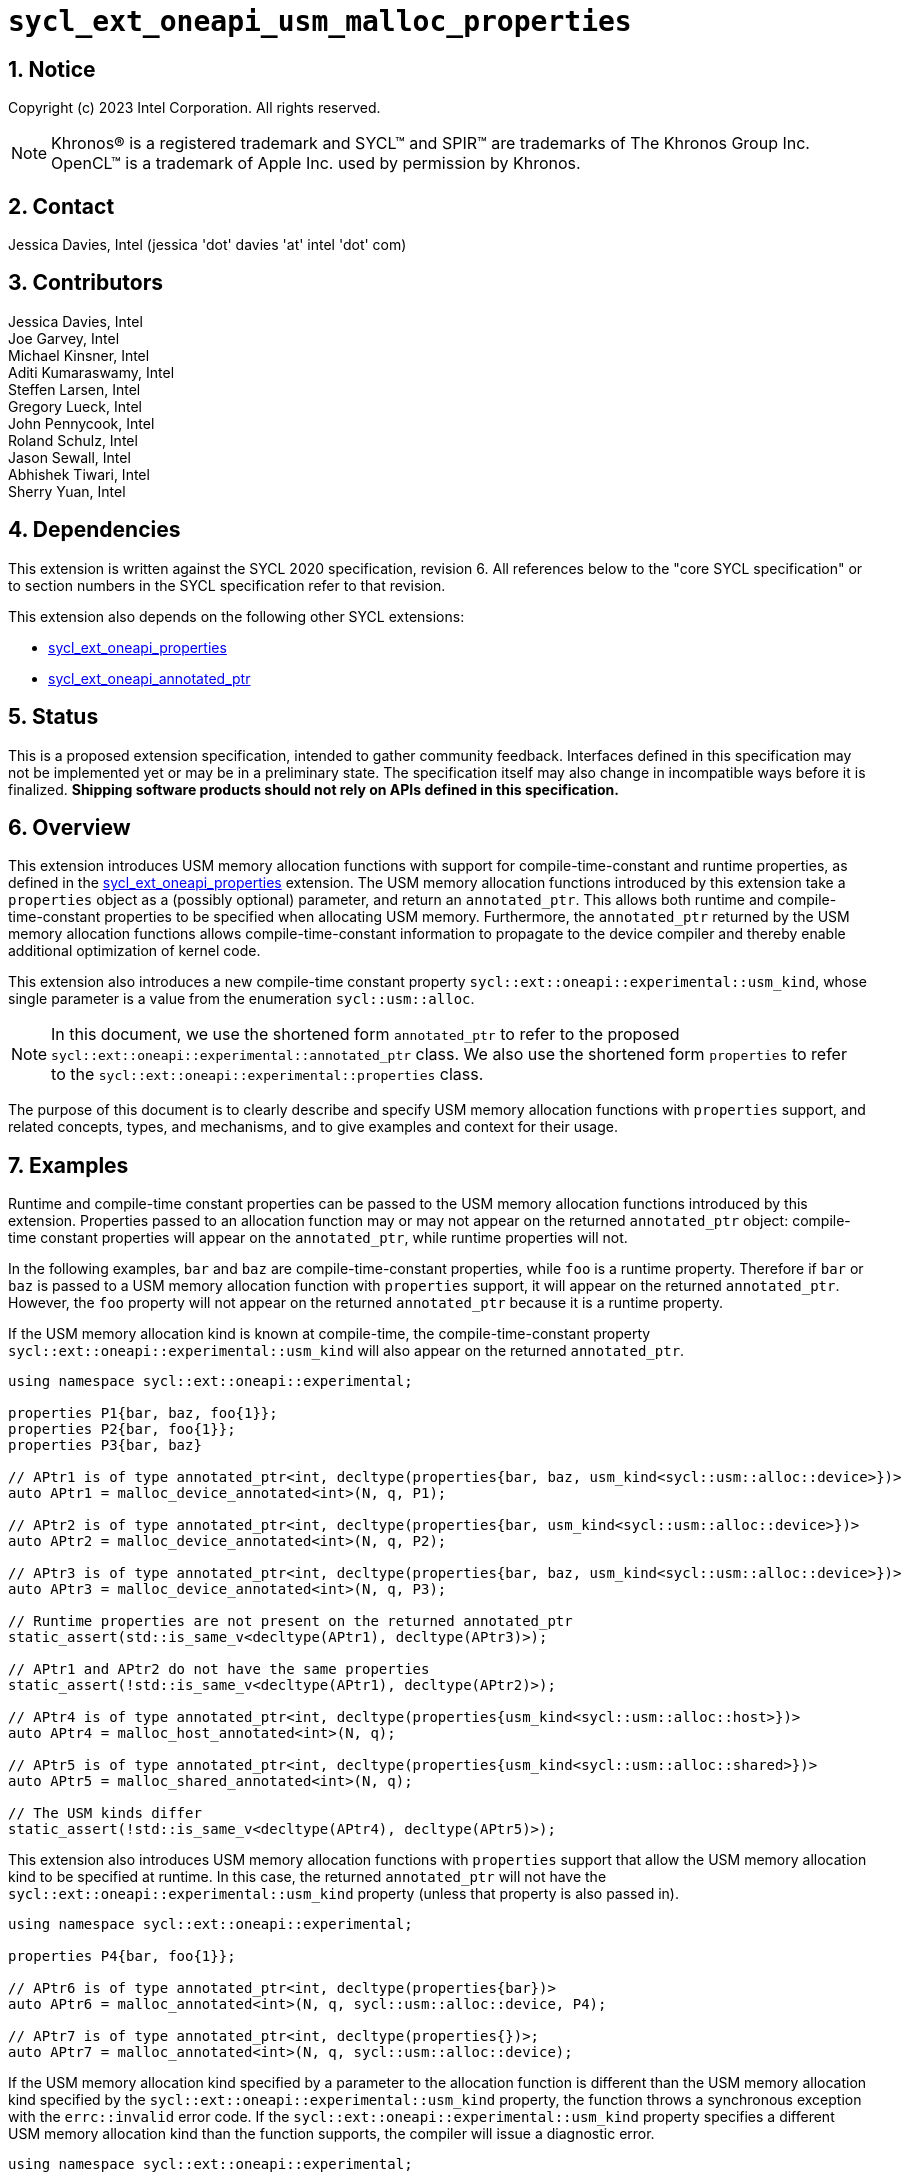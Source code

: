 :sectnums:

= `sycl_ext_oneapi_usm_malloc_properties`

:dpcpp: pass:[DPC++]

== Notice

Copyright (c) 2023 Intel Corporation.  All rights reserved.

NOTE: Khronos(R) is a registered trademark and SYCL(TM) and SPIR(TM) are
trademarks of The Khronos Group Inc.  OpenCL(TM) is a trademark of Apple Inc.
used by permission by Khronos.

== Contact

Jessica Davies, Intel (jessica 'dot' davies 'at' intel 'dot' com)

== Contributors

Jessica Davies, Intel +
Joe Garvey, Intel +
Michael Kinsner, Intel +
Aditi Kumaraswamy, Intel +
Steffen Larsen, Intel +
Gregory Lueck, Intel +
John Pennycook, Intel +
Roland Schulz, Intel +
Jason Sewall, Intel +
Abhishek Tiwari, Intel +
Sherry Yuan, Intel

== Dependencies

This extension is written against the SYCL 2020 specification, revision 6.
All references below to the "core SYCL specification" or to section numbers in the
SYCL specification refer to that revision.

This extension also depends on the following other SYCL extensions:

- link:../experimental/sycl_ext_oneapi_properties.asciidoc[sycl_ext_oneapi_properties]
- link:../proposed/sycl_ext_oneapi_annotated_ptr.asciidoc[sycl_ext_oneapi_annotated_ptr]

== Status

This is a proposed extension specification, intended to gather community
feedback.  Interfaces defined in this specification may not be implemented yet
or may be in a preliminary state.  The specification itself may also change in
incompatible ways before it is finalized.  *Shipping software products should
not rely on APIs defined in this specification.*

== Overview

This extension introduces USM memory allocation functions with support for compile-time-constant and runtime properties, as defined in the link:../experimental/sycl_ext_oneapi_properties.asciidoc[sycl_ext_oneapi_properties] extension.
The USM memory allocation functions introduced by this extension take a `properties` object as a (possibly optional) parameter, and return an `annotated_ptr`.
This allows both runtime and compile-time-constant properties to be specified when allocating USM memory.
Furthermore, the `annotated_ptr` returned by the USM memory allocation functions allows compile-time-constant information to propagate to the device compiler and thereby enable additional optimization of kernel code.

This extension also introduces a new compile-time constant property `sycl::ext::oneapi::experimental::usm_kind`, whose single parameter is a value from the enumeration `sycl::usm::alloc`.

[NOTE]
====
In this document, we use the shortened form `annotated_ptr` to refer to the
proposed `sycl::ext::oneapi::experimental::annotated_ptr` class.
We also use the shortened form `properties` to refer to the `sycl::ext::oneapi::experimental::properties` class.
====

The purpose of this document is to clearly describe and specify USM memory allocation functions with `properties` support,
and related concepts, types, and mechanisms, and to give examples and context for their usage.

== Examples

Runtime and compile-time constant properties can be passed to the USM memory allocation functions introduced by this extension.
Properties passed to an allocation function may or may not appear on the returned `annotated_ptr` object:
compile-time constant properties will appear on the `annotated_ptr`, while runtime properties will not.

In the following examples, `bar` and `baz` are compile-time-constant properties, while `foo` is a
runtime property. Therefore if `bar` or `baz` is passed to a USM memory allocation function with `properties` support, it will appear on the returned `annotated_ptr`.
However, the `foo` property will not appear on the returned `annotated_ptr` because it is a runtime property.

If the USM memory allocation kind is known at compile-time, the compile-time-constant property `sycl::ext::oneapi::experimental::usm_kind` will also appear on the returned `annotated_ptr`.

[source,c++]
----
using namespace sycl::ext::oneapi::experimental;

properties P1{bar, baz, foo{1}};
properties P2{bar, foo{1}};
properties P3{bar, baz}

// APtr1 is of type annotated_ptr<int, decltype(properties{bar, baz, usm_kind<sycl::usm::alloc::device>})>
auto APtr1 = malloc_device_annotated<int>(N, q, P1);

// APtr2 is of type annotated_ptr<int, decltype(properties{bar, usm_kind<sycl::usm::alloc::device>})>
auto APtr2 = malloc_device_annotated<int>(N, q, P2);

// APtr3 is of type annotated_ptr<int, decltype(properties{bar, baz, usm_kind<sycl::usm::alloc::device>})>
auto APtr3 = malloc_device_annotated<int>(N, q, P3);

// Runtime properties are not present on the returned annotated_ptr
static_assert(std::is_same_v<decltype(APtr1), decltype(APtr3)>);

// APtr1 and APtr2 do not have the same properties
static_assert(!std::is_same_v<decltype(APtr1), decltype(APtr2)>);

// APtr4 is of type annotated_ptr<int, decltype(properties{usm_kind<sycl::usm::alloc::host>})>
auto APtr4 = malloc_host_annotated<int>(N, q);

// APtr5 is of type annotated_ptr<int, decltype(properties{usm_kind<sycl::usm::alloc::shared>})>
auto APtr5 = malloc_shared_annotated<int>(N, q);

// The USM kinds differ
static_assert(!std::is_same_v<decltype(APtr4), decltype(APtr5)>);
----

This extension also introduces USM memory allocation functions with `properties` support that allow the USM memory allocation kind to be specified at runtime.
In this case, the returned `annotated_ptr` will not have the `sycl::ext::oneapi::experimental::usm_kind` property (unless that property is also passed in).

[source,c++]
----
using namespace sycl::ext::oneapi::experimental;

properties P4{bar, foo{1}};

// APtr6 is of type annotated_ptr<int, decltype(properties{bar})>
auto APtr6 = malloc_annotated<int>(N, q, sycl::usm::alloc::device, P4);

// APtr7 is of type annotated_ptr<int, decltype(properties{})>;
auto APtr7 = malloc_annotated<int>(N, q, sycl::usm::alloc::device);
----

If the USM memory allocation kind specified by a parameter to the allocation function is different than the USM memory allocation kind specified by the `sycl::ext::oneapi::experimental::usm_kind` property, the function throws a
synchronous exception with the `errc::invalid` error code. 
If the `sycl::ext::oneapi::experimental::usm_kind` property specifies a different USM memory allocation kind than the function supports, the compiler will issue a diagnostic error.

[source,c++]
----
using namespace sycl::ext::oneapi::experimental;

properties P5{usm_kind<sycl::usm::alloc::device>};

// Throws an exception with error code errc::invalid
auto APtr8 = malloc_annotated<int>(N, q, sycl::usm::alloc::host, P5);

// Error: the USM kinds do not agree
auto APtr9 = malloc_host_annotated<int>(N, q, P5);
----

The following example uses the compile-time-constant property `alignment`, defined in the link:../proposed/sycl_ext_oneapi_annotated_ptr.asciidoc[sycl_ext_oneapi_annotated_ptr] extension.
When `alignment` is passed to a USM memory allocation function with `properties` support, it will appear on the returned `annotated_ptr` since it is a compile-time constant property.
It also informs the runtime to allocate the memory with this alignment.
 
[source,c++]
----
using namespace sycl::ext::oneapi::experimental;

properties P7{alignment<512>};
properties P8{alignment<1>};
properties P9{alignment<64>};

// APtr10 is of type annotated_ptr<int, decltype(properties{alignment<512>, usm_kind<sycl::usm::alloc::device>})>
// The raw pointer of APtr10 is 512-byte aligned
auto APtr10 = malloc_device_annotated<int>(N, q, P7);

// APtr11 is of type annotated_ptr<int, decltype(properties{alignment<1>, usm_kind<sycl::usm::alloc::device>})>
// The raw pointer of APtr11 is sizeof(int)-byte aligned
auto APtr11 = malloc_device_annotated<int>(N, q, P8);

// APtr12 is of type annotated_ptr<void, decltype(properties{alignment<64>, usm_kind<sycl::usm::alloc::device>})>
// The raw pointer of APtr12 is 512-byte aligned
auto APtr12 = malloc_device_annotated(512, q, P9);
----

This extension also introduces USM memory allocation functions with `properties` support that allow alignment to be specified at runtime, using a separate parameter of type `size_t`.
If the parameter of type `size_t` has value `A` and the compile-time constant `alignment` property has value `B`, the resulting pointer will be both `A`-byte aligned and `B`-byte aligned, as well as `C`-byte aligned,
where `C` is the least common multiple of `A` and `B`.

[source,c++]
----
using namespace sycl::ext::oneapi::experimental;

properties P10{alignment<64>};
properties P11{alignment<8>};

// APtr13 is of type annotated_ptr<int, decltype(properties{usm_kind<sycl::usm::alloc::device>})>
// The raw pointer of APtr13 is 64-byte aligned
auto APtr13 = annotated_aligned_alloc_device<int>(N, q, 64 /* alignment */);

// APtr14 is of type annotated_ptr<int, decltype(properties{alignment<64>, usm_kind<sycl::usm::alloc::device>})>
// The raw pointer of APtr14 is 64-byte aligned
auto APtr14 = annotated_aligned_alloc_device<int>(N, q, 64, P10);

// APtr15 is of type annotated_ptr<int, decltype(properties{alignment<64>, usm_kind<sycl::usm::alloc::device>})>
// The raw pointer of APtr15 is 128-byte aligned
auto APtr15 = annotated_aligned_alloc_device<int>(N, q, 128, P10);

// APtr16 is of type annotated_ptr<int, decltype(properties{alignment<64>, usm_kind<sycl::usm::alloc::device>})>
// The raw pointer of APtr16 is 64-byte aligned
auto APtr16 = annotated_aligned_alloc_device<int>(N, q, 16, P10);

// APtr17 is of type annotated_ptr<int, decltype(properties{alignment<8>, usm_kind<sycl::usm::alloc::device>})>
// The raw pointer of APtr17 is 56-byte aligned
auto APtr17 = annotated_aligned_alloc_device<int>(N, q, 7, P11);
----

== Specification

=== Feature test macro

This extension provides a feature-test macro as described in the core SYCL
specification, Section 6.3.3 "Feature test macros". Therefore, an
implementation supporting this extension must predefine the macro
`SYCL_EXT_ONEAPI_USM_MALLOC_PROPERTIES` to one of the values defined in the table below.
Applications can test for the existence of this macro to determine if the
implementation supports this feature, or applications can test the macro's
value to determine which of the extension's features
the implementation supports.

[%header,cols="1,5"]
|===
|Value |Description
|1     |Initial extension version
|===

=== Orientation

The core SYCL specification lists eight functions in each of the following four tables:

- Table 103 "Device USM Allocation Functions", of Section 4.8.3.2 "Device allocation functions" +
- Table 104 "Host USM Allocation Functions", of Section 4.8.3.3 "Host allocation functions" +
- Table 105 "Shared USM Allocation Functions", of Section 4.8.3.4 "Shared allocation functions" +
- Table 106 "Parameterized USM Allocation Functions", of Section 4.8.3.5 "Parameterized allocation functions"

This extension introduces a new function for each function listed in the above tables of the core SYCL specification.
This extension also adds USM memory allocation functions with `properties` support that require the `sycl::ext::oneapi::experimental::usm_kind` property,
and these do not correspond to any functions in the core SYCL specification.
All USM memory allocation functions introduced by this extension are listed explicitly in Section <<section.usm.allocs>>.

[NOTE]
====
The USM memory allocation functions defined in the core SYCL specification can be used in the same program as the USM memory allocation functions with `properties` support defined in this extension.
The new functions are distinguished by their names having the `annotated_` prefix.
====

[[section.usm.allocs]]
=== USM Memory Allocation Functions with properties Support

The following five tables list all functions introduced by this extension.

[NOTE]
====
All functions in the following five tables belong to the `sycl::ext::oneapi::experimental` namespace. The
namespace is omitted to save space.
====

[[section.usm.device.allocs]]
==== Device USM allocation functions with properties support

[[table.usm.device.allocs]]
.Device USM Allocation Functions with properties Support
[width="100%",options="header",separator="@",cols="65%,35%"]
|====
@ Function @ Description
a@
[source]
----
template<typename propertyListA, typename propertyListB>
annotated_ptr<void, propertyListB>
malloc_device_annotated(
   size_t numBytes,
   const device& syclDevice,
   const context& syclContext,
   const propertyListA &propList = properties{})
----
a@ Returns an `annotated_ptr` containing a raw pointer to the newly allocated memory on `syclDevice` on
success.  The allocation size is specified in bytes.  This memory is not
accessible on the host.  Memory allocated by `malloc_device_annotated`
must be deallocated with `sycl::free` to avoid memory leaks.
On failure, the raw pointer of the returned `annotated_ptr` will be `nullptr`.

Zero or more runtime and compile-time constant properties can be provided to the
allocation function via an instance of `properties`.
The compile-time constant properties in `propList` will appear as properties of the returned `annotated_ptr`.
Runtime properties in `propList` will not appear as properties of the returned `annotated_ptr`.
The returned `annotated_ptr` will have the property `usm_kind<sycl::usm::alloc::device>`.

Throws a
synchronous `exception` with the `errc::feature_not_supported`
error code if the `syclDevice` does not have
`aspect::usm_device_allocations`.  The `syclDevice` must either be
contained by `syclContext` or it must be a descendent device of some
device that is contained by that context, otherwise this function throws a
synchronous `exception` with the `errc::invalid` error code.

An error is reported if `propList` contains
a `usm_kind` property with value different than `sycl::usm::alloc::device`.

Available only if `propertyListA` and `propertyListB` are specializations of the `properties` class.

a@
[source]
----
template <typename T,
          typename propertyListA,
          typename propertyListB>
annotated_ptr<T, propertyListB>
malloc_device_annotated(
   size_t count,
   const device& syclDevice,
   const context& syclContext,
   const propertyListA &propList = properties{})
----
a@  Returns an `annotated_ptr` containing a raw pointer to the newly allocated memory on `syclDevice` on
success.  The allocation size is specified in number of elements of type
`T`.  This memory is not accessible on the host.  Memory allocated
by `malloc_device_annotated` must be deallocated with
`sycl::free` to avoid memory leaks.
On failure, the raw pointer of the returned `annotated_ptr` will be `nullptr`.

Zero or more runtime and compile-time constant properties can be provided to the allocation function
via an instance of `properties`.
The compile-time constant properties in `propList` will appear as properties of the returned `annotated_ptr`.
Runtime properties in `propList` will not appear as properties of the returned `annotated_ptr`.
The returned `annotated_ptr` will have the property `usm_kind<sycl::usm::alloc::device>`.

Throws a synchronous `exception` with the
`errc::feature_not_supported` error code if the `syclDevice`
does not have `aspect::usm_device_allocations`.  The `syclDevice`
must either be contained by `syclContext` or it must be a
descendent device of some device that is contained by that context,
otherwise this function throws a synchronous `exception` with the
`errc::invalid` error code.

An error is reported if `propList` contains
a `usm_kind` property with value different than `sycl::usm::alloc::device`.

Available only if `propertyListA` and `propertyListB` are specializations of the `properties` class.

a@
[source]
----
template<typename propertyListA, typename propertyListB>
annotated_ptr<void, propertyListB>
malloc_device_annotated(
   size_t numBytes,
   const queue& syclQueue,
   const propertyListA &propList = properties{})
----
a@ Simplified form where `syclQueue` provides the `device`
and `context`.

Zero or more runtime and compile-time constant properties can be provided to the allocation function
via an instance of `properties`.
The compile-time constant properties in `propList` will appear as properties of the returned `annotated_ptr`.
Runtime properties in `propList` will not appear as properties of the returned `annotated_ptr`.
The returned `annotated_ptr` will have the property `usm_kind<sycl::usm::alloc::device>`.

Throws a synchronous `exception` with the
`errc::feature_not_supported` error code if the device
does not have `aspect::usm_device_allocations`.

An error is reported if `propList` contains
a `usm_kind` property with value different than `sycl::usm::alloc::device`.

Available only if `propertyListA` and `propertyListB` are specializations of the `properties` class.

a@
[source]
----
template <typename T,
          typename propertyListA,
          typename propertyListB>
annotated_ptr<T, propertyListB>
malloc_device_annotated(
   size_t count,
   const queue& syclQueue,
   const propertyListA &propList = properties{})
----
a@ Simplified form where `syclQueue` provides the `device`
and `context`.

Zero or more runtime and compile-time constant properties can be provided to the allocation function
via an instance of `properties`.
The compile-time constant properties in `propList` will appear as properties of the returned `annotated_ptr`.
Runtime properties in `propList` will not appear as properties of the returned `annotated_ptr`.
The returned `annotated_ptr` will have the property `usm_kind<sycl::usm::alloc::device>`.

Throws a synchronous `exception` with the
`errc::feature_not_supported` error code if the device
does not have `aspect::usm_device_allocations`.

An error is reported if `propList` contains
a `usm_kind` property with value different than `sycl::usm::alloc::device`.

Available only if `propertyListA` and `propertyListB` are specializations of the `properties` class.

a@
[source]
----
template<typename propertyListA, typename propertyListB>
annotated_ptr<void, propertyListB>
annotated_aligned_alloc_device(
   size_t alignment,
   size_t numBytes,
   const device& syclDevice,
   const context& syclContext,
   const propertyListA &propList = properties{})
----
a@ Returns an `annotated_ptr` containing a raw pointer to the newly allocated memory on
the specified `device` on success.
The memory will have `alignment`-byte alignment.
The allocation size is specified in bytes.  This memory is not accessible on
the host.  Memory allocated by `annotated_aligned_alloc_device` must be
deallocated with `sycl::free` to avoid memory leaks.
On failure, the raw pointer of the returned `annotated_ptr` will be `nullptr`.

Devices may only permit certain alignments. 

Zero or more runtime and compile-time constant properties can be provided to the allocation function
via an instance of `properties`.
The compile-time constant properties in `propList` will appear as properties of the returned `annotated_ptr`.
Runtime properties in `propList` will not appear as properties of the returned `annotated_ptr`.
The returned `annotated_ptr` will have the property `usm_kind<sycl::usm::alloc::device>`.

Throws a synchronous `exception` with the
`errc::feature_not_supported` error code if the `syclDevice`
does not have `aspect::usm_device_allocations`.  The `syclDevice`
must either be contained by `syclContext` or it must be a
<<descendent-device>> of some device that is contained by that context,
otherwise this function throws a synchronous `exception` with the
`errc::invalid` error code.

An error is reported if `propList` contains
a `usm_kind` property with value different than `sycl::usm::alloc::device`.

Available only if `propertyListA` and `propertyListB` are specializations of the `properties` class.

a@
[source]
----
template <typename T,
          typename propertyListA,
          typename propertyListB>
annotated_ptr<T, propertyListB>
annotated_aligned_alloc_device(
   size_t alignment,
   size_t count,
   const device& syclDevice,
   const context& syclContext,
   const propertyListA &propList = properties{})
----
a@ Returns an `annotated_ptr` containing a raw pointer to the newly allocated memory on
the specified `device` on success.
The memory will have `alignment`-byte alignment.

The allocation size is specified in elements of type `T`.  This memory is
not accessible on the host.  Memory allocated by
`annotated_aligned_alloc_device` must be deallocated with `sycl::free`
to avoid memory leaks. 
On failure, the raw pointer of the returned `annotated_ptr` will be `nullptr`.
Devices may only permit certain alignments.

Zero or more runtime and compile-time constant properties can be provided to the allocation function
via an instance of `properties`.
The compile-time constant properties in `propList` will appear as properties of the returned `annotated_ptr`.
Runtime properties in `propList` will not appear as properties of the returned `annotated_ptr`.
The returned `annotated_ptr` will have the property `usm_kind<sycl::usm::alloc::device>`.

Throws a
synchronous `exception` with the `errc::feature_not_supported`
error code if the `syclDevice` does not have
`aspect::usm_device_allocations`.  The `syclDevice` must either be
contained by `syclContext` or it must be a <<descendent-device>> of some
device that is contained by that context, otherwise this function throws a
synchronous `exception` with the `errc::invalid` error code.

An error is reported if `propList` contains
a `usm_kind` property with value different than `sycl::usm::alloc::device`.

Available only if `propertyListA` and `propertyListB` are specializations of the `properties` class.

a@
[source]
----
template<typename propertyListA, typename propertyListB>
annotated_ptr<void, propertyListB>
annotated_aligned_alloc_device(
   size_t alignment,
   size_t numBytes,
   const queue& syclQueue,
   const propertyListA &propList = properties{})
----
a@ Simplified form where `syclQueue` provides the `device`
and `context`.

The memory will have `alignment`-byte alignment.

Zero or more runtime and compile-time constant properties can be provided to the allocation function
via an instance of `properties`.
The compile-time constant properties in `propList` will appear as properties of the returned `annotated_ptr`.
Runtime properties in `propList` will not appear as properties of the returned `annotated_ptr`.
The returned `annotated_ptr` will have the property `usm_kind<sycl::usm::alloc::device>`.

Throws a synchronous `exception` with the
`errc::feature_not_supported` error code if the device
does not have `aspect::usm_device_allocations`.

An error is reported if `propList` contains
a `usm_kind` property with value different than `sycl::usm::alloc::device`.

Available only if `propertyListA` and `propertyListB` are specializations of the `properties` class.

a@
[source]
----
template <typename T,
          typename propertyListA,
          typename propertyListB>
annotated_ptr<T, propertyListB>
annotated_aligned_alloc_device(
   size_t alignment,
   size_t count,
   const queue& syclQueue,
   const propertyListA &propList = properties{})
----
a@ Simplified form where `syclQueue` provides the `device`
and `context`.

The memory will have `alignment`-byte alignment.

Zero or more runtime and compile-time constant properties can be provided to the allocation function
via an instance of `properties`.
The compile-time constant properties in `propList` will appear as properties of the returned `annotated_ptr`.
Runtime properties in `propList` will not appear as properties of the returned `annotated_ptr`.
The returned `annotated_ptr` will have the property `usm_kind<sycl::usm::alloc::device>`.

Throws a synchronous `exception` with the
`errc::feature_not_supported` error code if the device
does not have `aspect::usm_device_allocations`.

An error is reported if `propList` contains
a `usm_kind` property with value different than `sycl::usm::alloc::device`.

Available only if `propertyListA` and `propertyListB` are specializations of the `properties` class.

|====

==== Host USM allocation functions with properties support

[[table.usm.host.allocs]]
.Host USM Allocation Functions with properties Support
[width="100%",options="header",separator="@",cols="65%,35%"]
|====
@ Function @ Description
a@
[source]
----
template <typename propertyListA, typename propertyListB>
annotated_ptr<void, propertyListB>
malloc_host_annotated(
   size_t numBytes,
   const context& syclContext,
   const propertyListA &propList = properties{})
----
a@ Returns an `annotated_ptr` containing a raw pointer to the newly allocated host memory on
success. This allocation is specified in bytes. The allocation is
accessible on the host and devices contained in the specified `context`.
Memory allocated by `malloc_host_annotated` must be
deallocated with `sycl::free` to avoid memory leaks.
On failure, the raw pointer of the returned `annotated_ptr` will be `nullptr`.

Zero or more runtime and compile-time constant properties can be provided to the allocation function
via an instance of `properties`.
The compile-time constant properties in `propList` will appear as properties of the returned `annotated_ptr`.
Runtime properties in `propList` will not appear as properties of the returned `annotated_ptr`.
The returned `annotated_ptr` will have the property `usm_kind<sycl::usm::alloc::host>`.

Only devices that have `aspect::usm_host_allocations` may access the
memory allocated by this function.  Attempting to access the memory from
a device that does not have the aspect results in undefined behavior.

An error is reported if `propList` contains
a `usm_kind` property with value different than `sycl::usm::alloc::host`.

Available only if `propertyListA` and `propertyListB` are specializations of the `properties` class.

a@
[source]
----
template <typename T,
          typename propertyListA,
          typename propertyListB>
annotated_ptr<T, propertyListB>
malloc_host_annotated(
   size_t count,
   const context& syclContext,
   const propertyListA &propList = properties{})
----
a@ Returns an `annotated_ptr` containing a raw pointer to the newly allocated host memory on
success. This allocation is specified in number of elements of type `T`.
The allocation is accessible on the host and devices contained in the
specified `context`.
Memory allocated by `malloc_host_annotated` must be
deallocated with `sycl::free` to avoid memory leaks.
On failure, the raw pointer of the returned `annotated_ptr` will be `nullptr`.

Zero or more runtime and compile-time constant properties can be provided to the allocation function
via an instance of `properties`.
The compile-time constant properties in `propList` will appear as properties of the returned `annotated_ptr`.
Runtime properties in `propList` will not appear as properties of the returned `annotated_ptr`.
The returned `annotated_ptr` will have the property `usm_kind<sycl::usm::alloc::host>`.

Only devices that have `aspect::usm_host_allocations` may access the
memory allocated by this function.  Attempting to access the memory from
a device that does not have the aspect results in undefined behavior.

An error is reported if `propList` contains
a `usm_kind` property with value different than `sycl::usm::alloc::host`.

Available only if `propertyListA` and `propertyListB` are specializations of the `properties` class.

a@
[source]
----
template <typename propertyListA, typename propertyListB>
annotated_ptr<void, propertyListB>
malloc_host_annotated(
   size_t numBytes,
   const queue& syclQueue,
   const propertyListA &propList = properties{})
----
a@ Simplified form where `syclQueue` provides the `context`.

Zero or more runtime and compile-time constant properties can be provided to the allocation function
via an instance of `properties`.
The compile-time constant properties in `propList` will appear as properties of the returned `annotated_ptr`.
Runtime properties in `propList` will not appear as properties of the returned `annotated_ptr`.
The returned `annotated_ptr` will have the property `usm_kind<sycl::usm::alloc::host>`.

Only devices that have `aspect::usm_host_allocations` may access the
memory allocated by this function.  Attempting to access the memory from
a device that does not have the aspect results in undefined behavior.

An error is reported if `propList` contains
a `usm_kind` property with value different than `sycl::usm::alloc::host`.

Available only if `propertyListA` and `propertyListB` are specializations of the `properties` class.

a@
[source]
----
template <typename T,
          typename propertyListA,
          typename propertyListB>
annotated_ptr<T, propertyListB>
malloc_host_annotated(
   size_t count,
   const queue& syclQueue,
   const propertyListA &propList = properties{})
----
a@ Simplified form where `syclQueue` provides the `context`.

Zero or more runtime and compile-time constant properties can be provided to the allocation function
via an instance of `properties`.
The compile-time constant properties in `propList` will appear as properties of the returned `annotated_ptr`.
Runtime properties in `propList` will not appear as properties of the returned `annotated_ptr`.
The returned `annotated_ptr` will have the property `usm_kind<sycl::usm::alloc::host>`.

Only devices that have `aspect::usm_host_allocations` may access the
memory allocated by this function.  Attempting to access the memory from
a device that does not have the aspect results in undefined behavior.

An error is reported if `propList` contains
a `usm_kind` property with value different than `sycl::usm::alloc::host`.

Available only if `propertyListA` and `propertyListB` are specializations of the `properties` class.

a@
[source]
----
template<typename propertyListA, typename propertyListB>
annotated_ptr<void, propertyListB>
annotated_aligned_alloc_host(
   size_t alignment,
   size_t numBytes,
   const context& syclContext,
   const propertyListA &propList = properties{})
----
a@ Returns an `annotated_ptr` containing a raw pointer to the newly allocated host memory on
success. This allocation is specified in bytes. The memory will have `alignment`-byte alignment.

The allocation is accessible on the host and devices contained
in the specified `context`.
Memory allocated by `annotated_aligned_malloc_host` must be
deallocated with `sycl::free` to avoid memory leaks.
On failure, the raw pointer of the returned `annotated_ptr` will be `nullptr`.

Zero or more runtime and compile-time constant properties can be provided to the allocation function
via an instance of `properties`.
The compile-time constant properties in `propList` will appear as properties of the returned `annotated_ptr`.
Runtime properties in `propList` will not appear as properties of the returned `annotated_ptr`.
The returned `annotated_ptr` will have the property `usm_kind<sycl::usm::alloc::host>`.

Only devices that have `aspect::usm_host_allocations` may access the
memory allocated by this function.  Attempting to access the memory from
a device that does not have the aspect results in undefined behavior.

An error is reported if `propList` contains
a `usm_kind` property with value different than `sycl::usm::alloc::host`.

Available only if `propertyListA` and `propertyListB` are specializations of the `properties` class.

a@
[source]
----
template <typename T,
          typename propertyListA,
          typename propertyListB>
annotated_ptr<T, propertyListB>
annotated_aligned_alloc_host(
   size_t alignment,
   size_t count,
   const context& syclContext,
   const propertyListA &propList = properties{})
----
a@ Returns an `annotated_ptr` containing a raw pointer to the newly allocated host memory on
success. This allocation is specified in elements of type `T`. The memory will have `alignment`-byte alignment.
The allocation is accessible on the
host and devices contained in the specified `context`.
Memory allocated by `annotated_aligned_malloc_host` must be
deallocated with `sycl::free` to avoid memory leaks.
On failure, the raw pointer of the returned `annotated_ptr` will be `nullptr`.

Zero or more runtime and compile-time constant properties can be provided to the allocation function
via an instance of `properties`.
The compile-time constant properties in `propList` will appear as properties of the returned `annotated_ptr`.
Runtime properties in `propList` will not appear as properties of the returned `annotated_ptr`.
The returned `annotated_ptr` will have the property `usm_kind<sycl::usm::alloc::host>`.

Only devices that have `aspect::usm_host_allocations` may access the
memory allocated by this function.  Attempting to access the memory from
a device that does not have the aspect results in undefined behavior.

An error is reported if `propList` contains
a `usm_kind` property with value different than `sycl::usm::alloc::host`.

Available only if `propertyListA` and `propertyListB` are specializations of the `properties` class.

a@
[source]
----
template<typename propertyListA, typename propertyListB>
annotated_ptr<void, propertyListB>
annotated_aligned_alloc_host(
   size_t alignment,
   size_t numBytes,
   const queue& syclQueue,
   const propertyListA &propList = properties{})
----
a@ Simplified form where `syclQueue` provides the `context`.

The memory will have `alignment`-byte alignment.

Zero or more runtime and compile-time constant properties can be provided to the allocation function
via an instance of `properties`.
The compile-time constant properties in `propList` will appear as properties of the returned `annotated_ptr`.
Runtime properties in `propList` will not appear as properties of the returned `annotated_ptr`.
The returned `annotated_ptr` will have the property `usm_kind<sycl::usm::alloc::host>`.

Only devices that have `aspect::usm_host_allocations` may access the
memory allocated by this function.  Attempting to access the memory from
a device that does not have the aspect results in undefined behavior.

An error is reported if `propList` contains
a `usm_kind` property with value different than `sycl::usm::alloc::host`.

Available only if `propertyListA` and `propertyListB` are specializations of the `properties` class.

a@
[source]
----
template <typename T,
          typename propertyListA,
          typename propertyListB>
annotated_ptr<T, propertyListB>
annotated_aligned_alloc_host(
   size_t alignment,
   size_t count,
   const queue& syclQueue,
   const propertyListA &propList = properties{})
----
a@ Simplified form where `syclQueue` provides the `context`.

The memory will have `alignment`-byte alignment.

Zero or more runtime and compile-time constant properties can be provided to the allocation function
via an instance of `properties`.
The compile-time constant properties in `propList` will appear as properties of the returned `annotated_ptr`.
Runtime properties in `propList` will not appear as properties of the returned `annotated_ptr`.
The returned `annotated_ptr` will have the property `usm_kind<sycl::usm::alloc::host>`.

Only devices that have `aspect::usm_host_allocations` may access the
memory allocated by this function.  Attempting to access the memory from
a device that does not have the aspect results in undefined behavior.

An error is reported if `propList` contains
a `usm_kind` property with value different than `sycl::usm::alloc::host`.

Available only if `propertyListA` and `propertyListB` are specializations of the `properties` class.


|====

==== Shared USM allocation functions with properties support

[[table.usm.shared.allocs]]
.Shared USM Allocation Functions with properties Support
[width="100%",options="header",separator="@",cols="65%,35%"]
|====
@ Function @ Description
a@
[source]
----
template <typename propertyListA, typename propertyListB>
annotated_ptr<void, propertyListB>
malloc_shared_annotated(
   size_t numBytes,
   const device& syclDevice,
   const context& syclContext,
   const propertyListA &propList = properties{})
----
a@ Returns a shared allocation that is accessible on the host and
on `syclDevice`.
This allocation is specified in bytes.  This memory
must be deallocated with `sycl::free` to avoid memory leaks.
On failure, the raw pointer of the returned `annotated_ptr` will be `nullptr`.

Zero or more runtime and compile-time constant properties can be provided to the allocation function
via an instance of `properties`.
The compile-time constant properties in `propList` will appear as properties of the returned `annotated_ptr`.
Runtime properties in `propList` will not appear as properties of the returned `annotated_ptr`.
The returned `annotated_ptr` will have the property `usm_kind<sycl::usm::alloc::shared>`.

Throws a synchronous `exception` with the
`errc::feature_not_supported` error code if the `syclDevice`
does not have `aspect::usm_shared_allocations`.  The `syclDevice`
must either be contained by `syclContext` or it must be a
descendent device of some device that is contained by that context,
otherwise this function throws a synchronous `exception` with the
`errc::invalid` error code.

An error is reported if `propList` contains
a `usm_kind` property with value different than `sycl::usm::alloc::shared`.

Available only if `propertyListA` and `propertyListB` are specializations of the `properties` class.

a@
[source]
----
template <typename T,
          typename propertyListA,
          typename propertyListB>
annotated_ptr<T, propertyListB>
malloc_shared_annotated(
   size_t count,
   const device& syclDevice,
   const context& syclContext,
   const propertyListA &propList = properties{})
----
a@ Returns a shared allocation that is accessible on the host and
on `syclDevice`.
This allocation is specified in number of elements of
type `T`. This memory must be deallocated with `sycl::free` to avoid
memory leaks.
On failure, the raw pointer of the returned `annotated_ptr` will be `nullptr`.

Zero or more runtime and compile-time constant properties can be provided to the allocation function
via an instance of `properties`.
The compile-time constant properties in `propList` will appear as properties of the returned `annotated_ptr`.
Runtime properties in `propList` will not appear as properties of the returned `annotated_ptr`.
The returned `annotated_ptr` will have the property `usm_kind<sycl::usm::alloc::shared>`.

Throws a synchronous `exception` with the
`errc::feature_not_supported` error code if the `syclDevice`
does not have `aspect::usm_shared_allocations`.  The `syclDevice`
must either be contained by `syclContext` or it must be a
descendent device of some device that is contained by that context,
otherwise this function throws a synchronous `exception` with the
`errc::invalid` error code.

An error is reported if `propList` contains
a `usm_kind` property with value different than `sycl::usm::alloc::shared`.

Available only if `propertyListA` and `propertyListB` are specializations of the `properties` class.

a@
[source]
----
template <typename propertyListA, typename propertyListB>
annotated_ptr<void, propertyListB>
malloc_shared_annotated(
   size_t numBytes,
   const queue& syclQueue,
   const propertyListA &propList = properties{})
----
a@ Simplified form where `syclQueue` provides the `device` and
`context`.

Zero or more runtime and compile-time constant properties can be provided to the allocation function
via an instance of `properties`.
The compile-time constant properties in `propList` will appear as properties of the returned `annotated_ptr`.
Runtime properties in `propList` will not appear as properties of the returned `annotated_ptr`.
The returned `annotated_ptr` will have the property `usm_kind<sycl::usm::alloc::shared>`.

Throws a synchronous `exception` with the
`errc::feature_not_supported` error code if the device
does not have `aspect::usm_shared_allocations`.

An error is reported if `propList` contains
a `usm_kind` property with value different than `sycl::usm::alloc::shared`.

Available only if `propertyListA` and `propertyListB` are specializations of the `properties` class.

a@
[source]
----
template <typename T,
          typename propertyListA,
          typename propertyListB>
annotated_ptr<T, propertyListB>
malloc_shared_annotated(
   size_t count,
   const queue& syclQueue,
   const propertyListA &propList = properties{})
----
a@ Simplified form where `syclQueue` provides the `device` and
`context`.

Zero or more runtime and compile-time constant properties can be provided to the allocation function
via an instance of `properties`.
The compile-time constant properties in `propList` will appear as properties of the returned `annotated_ptr`.
Runtime properties in `propList` will not appear as properties of the returned `annotated_ptr`.
The returned `annotated_ptr` will have the property `usm_kind<sycl::usm::alloc::shared>`.

Throws a synchronous `exception` with the
`errc::feature_not_supported` error code if the device
does not have `aspect::usm_shared_allocations`.

An error is reported if `propList` contains
a `usm_kind` property with value different than `sycl::usm::alloc::shared`.

Available only if `propertyListA` and `propertyListB` are specializations of the `properties` class.

a@
[source]
----
template<typename propertyListA, typename propertyListB>
annotated_ptr<void, propertyListB>
annotated_aligned_alloc_shared(
   size_t alignment,
   size_t numBytes,
   const device& syclDevice,
   const context& syclContext,
   const propertyListA &propList = properties{})
----
a@ Returns a shared allocation that is accessible on the host and
on `syclDevice`.
This allocation is specified in bytes.

The memory will have `alignment`-byte alignment.

This memory
must be deallocated with `sycl::free` to avoid memory leaks.
On failure, the raw pointer of the returned `annotated_ptr` will be `nullptr`.

Zero or more runtime and compile-time constant properties can be provided to the allocation function
via an instance of `properties`.
The compile-time constant properties in `propList` will appear as properties of the returned `annotated_ptr`.
Runtime properties in `propList` will not appear as properties of the returned `annotated_ptr`.
The returned `annotated_ptr` will have the property `usm_kind<sycl::usm::alloc::shared>`.

Throws a synchronous `exception` with the
`errc::feature_not_supported` error code if the `syclDevice`
does not have `aspect::usm_shared_allocations`.  The `syclDevice`
must either be contained by `syclContext` or it must be a
<<descendent-device>> of some device that is contained by that context,
otherwise this function throws a synchronous `exception` with the
`errc::invalid` error code.

An error is reported if `propList` contains
a `usm_kind` property with value different than `sycl::usm::alloc::shared`.

Available only if `propertyListA` and `propertyListB` are specializations of the `properties` class.

a@
[source]
----
template <typename T,
          typename propertyListA,
          typename propertyListB>
annotated_ptr<T, propertyListB>
annotated_aligned_alloc_shared(
   size_t alignment,
   size_t count,
   const device& syclDevice,
   const context& syclContext,
   const propertyListA &propList = properties{})
----
a@ Returns a shared allocation that is accessible on the host and
on `syclDevice`.
This allocation is specified in number of elements of type `T`. 

The memory will have `alignment`-byte alignment.

This memory
must be deallocated with `sycl::free` to avoid memory leaks.
On failure, the raw pointer of the returned `annotated_ptr` will be `nullptr`.

Zero or more runtime and compile-time constant properties can be provided to the allocation function
via an instance of `properties`.
The compile-time constant properties in `propList` will appear as properties of the returned `annotated_ptr`.
Runtime properties in `propList` will not appear as properties of the returned `annotated_ptr`.
The returned `annotated_ptr` will have the property `usm_kind<sycl::usm::alloc::shared>`.

Throws a synchronous `exception` with the
`errc::feature_not_supported` error code if the `syclDevice`
does not have `aspect::usm_shared_allocations`.  The `syclDevice`
must either be contained by `syclContext` or it must be a
<<descendent-device>> of some device that is contained by that context,
otherwise this function throws a synchronous `exception` with the
`errc::invalid` error code.

An error is reported if `propList` contains
a `usm_kind` property with value different than `sycl::usm::alloc::shared`.

Available only if `propertyListA` and `propertyListB` are specializations of the `properties` class.

a@
[source]
----
template<typename propertyListA, typename propertyListB>
annotated_ptr<void, propertyListB>
annotated_aligned_alloc_shared(
   size_t alignment,
   size_t numBytes,
   const queue& syclQueue,
   const propertyListA &propList = properties{})
----
a@ Simplified form where `syclQueue` provides the `device` and
`context`.

The memory will have `alignment`-byte alignment.

Zero or more runtime and compile-time constant properties can be provided to the allocation function
via an instance of `properties`.
The compile-time constant properties in `propList` will appear as properties of the returned `annotated_ptr`.
Runtime properties in `propList` will not appear as properties of the returned `annotated_ptr`.
The returned `annotated_ptr` will have the property `usm_kind<sycl::usm::alloc::shared>`.

Throws a synchronous `exception` with the
`errc::feature_not_supported` error code if the device
does not have `aspect::usm_shared_allocations`.

An error is reported if `propList` contains
a `usm_kind` property with value different than `sycl::usm::alloc::shared`.

Available only if `propertyListA` and `propertyListB` are specializations of the `properties` class.

a@
[source]
----
template <typename T,
          typename propertyListA,
          typename propertyListB>
annotated_ptr<T, propertyListB>
annotated_aligned_alloc_shared(
   size_t alignment,
   size_t count,
   const queue& syclQueue,
   const propertyListA &propList = properties{})
----
a@ Simplified form where `syclQueue` provides the `device` and
`context`.

The memory will have `alignment`-byte alignment.

Zero or more runtime and compile-time constant properties can be provided to the allocation function
via an instance of `properties`.
The compile-time constant properties in `propList` will appear as properties of the returned `annotated_ptr`.
Runtime properties in `propList` will not appear as properties of the returned `annotated_ptr`.
The returned `annotated_ptr` will have the property `usm_kind<sycl::usm::alloc::shared>`.

Throws a synchronous `exception` with the
`errc::feature_not_supported` error code if the device
does not have `aspect::usm_shared_allocations`.

An error is reported if `propList` contains
a `usm_kind` property with value different than `sycl::usm::alloc::shared`.

Available only if `propertyListA` and `propertyListB` are specializations of the `properties` class.

|====

==== Parameterized USM allocation functions with properties support

[[table.usm.param.allocs]]
.Parameterized USM Allocation Functions with properties Support
[width="100%",options="header",separator="@",cols="65%,35%"]
|====
@ Function @ Description
a@
[source]
----
template <typename propertyListA, typename propertyListB>
annotated_ptr<void, propertyListB>
malloc_annotated(
   size_t numBytes,
   const device& syclDevice,
   const context& syclContext,
   sycl::usm::alloc kind,
   const propertyListA &propList = properties{})
----
a@ Returns a `kind` allocation.
This allocation is specified in bytes. This memory
must be deallocated with `sycl::free` to avoid memory leaks.
On failure, the raw pointer of the returned `annotated_ptr` will be `nullptr`.

Zero or more runtime and compile-time constant properties can be provided to the allocation function
via an instance of `properties`.
The compile-time constant properties in `propList` will appear as properties of the returned `annotated_ptr`.
Runtime properties in `propList` will not appear as properties of the returned `annotated_ptr`.

The `syclDevice` parameter is
ignored if the allocation kind is `sycl::usm::alloc::host`.  If the allocation kind is not
`sycl::usm::alloc::host`, `syclDevice` must either be contained by
`syclContext` or it must be a descendent device of some device that
is contained by that context, otherwise this function throws a synchronous
`exception` with the `errc::invalid` error code.

Throws a synchronous `exception` with the `errc::invalid` error code if `propList` contains a `sycl::ext::oneapi::experimental::usm_kind` property specifying a different allocation kind.

Available only if `propertyListA` and `propertyListB` are specializations of the `properties` class.

a@
[source]
----
template <typename T,
          typename propertyListA,
          typename propertyListB>
annotated_ptr<T, propertyListB>
malloc_annotated(
   size_t count,
   const device& syclDevice,
   const context& syclContext,
   sycl::usm::alloc kind,
   const propertyListA &propList = properties{})
----
a@ Returns a `kind` allocation.

This allocation is specified in number of elements of type `T`.
This memory must be deallocated with `sycl::free` to avoid memory leaks.
On failure, the raw pointer of the returned `annotated_ptr` will be `nullptr`.

Zero or more runtime and compile-time constant properties can be provided to the allocation function
via an instance of `properties`.
The compile-time constant properties in `propList` will appear as properties of the returned `annotated_ptr`.
Runtime properties in `propList` will not appear as properties of the returned `annotated_ptr`.

The `syclDevice` parameter is
ignored if the allocation kind is `sycl::usm::alloc::host`.  If the allocation kind is not
`sycl::usm::alloc::host`, `syclDevice` must either be contained by
`syclContext` or it must be a descendent device of some device that
is contained by that context, otherwise this function throws a synchronous
`exception` with the `errc::invalid` error code.

Throws a synchronous `exception` with the `errc::invalid` error code if `propList` contains a `sycl::ext::oneapi::experimental::usm_kind` property specifying a different allocation kind.

Available only if `propertyListA` and `propertyListB` are specializations of the `properties` class.


a@
[source]
----
template <typename propertyListA, typename propertyListB>
annotated_ptr<void, propertyListB>
malloc_annotated(
   size_t numBytes,
   const queue& syclQueue,
   sycl::usm::alloc kind,
   const propertyListA &propList = properties{})
----
a@ Simplified form where `syclQueue` provides the `context`
and any necessary `device`.
Returns a `kind` allocation.

Zero or more runtime and compile-time constant properties can be provided to the allocation function
via an instance of `properties`.
The compile-time constant properties in `propList` will appear as properties of the returned `annotated_ptr`.
Runtime properties in `propList` will not appear as properties of the returned `annotated_ptr`.

Throws a synchronous `exception` with the `errc::invalid` error code if `propList` contains a `sycl::ext::oneapi::experimental::usm_kind` property specifying a different allocation kind.

Available only if `propertyListA` and `propertyListB` are specializations of the `properties` class.

a@
[source]
----
template <typename T,
          typename propertyListA,
          typename propertyListB>
annotated_ptr<T, propertyListB>
malloc_annotated(
   size_t count,
   const queue& syclQueue,
   sycl::usm::alloc kind,
   const propertyListA &propList = properties{})
----
a@ Simplified form where `syclQueue` provides the `context`
and any necessary `device`.

Returns a `kind` allocation.

Zero or more runtime and compile-time constant properties can be provided to the allocation function
via an instance of `properties`.
The compile-time constant properties in `propList` will appear as properties of the returned `annotated_ptr`.
Runtime properties in `propList` will not appear as properties of the returned `annotated_ptr`.

Throws a synchronous `exception` with the `errc::invalid` error code if `propList` contains a `sycl::ext::oneapi::experimental::usm_kind` property specifying a different allocation kind.

Available only if `propertyListA` and `propertyListB` are specializations of the `properties` class.

a@
[source]
----
template<typename propertyListA, typename propertyListB>
annotated_ptr<void, propertyListB>
annotated_aligned_alloc(
   size_t alignment,
   size_t numBytes,
   const device& syclDevice,
   const context& syclContext,
   sycl::usm::alloc kind,
   const propertyListA &propList = properties{})
----
a@ Returns a `kind` allocation.
This allocation is specified in bytes.
The memory will have `alignment`-byte alignment.

This memory
must be deallocated with `sycl::free` to avoid memory leaks.
On failure, the raw pointer of the returned `annotated_ptr` will be `nullptr`.

Zero or more runtime and compile-time constant properties can be provided to the allocation function
via an instance of `properties`.
The compile-time constant properties in `propList` will appear as properties of the returned `annotated_ptr`.
Runtime properties in `propList` will not appear as properties of the returned `annotated_ptr`.


The `syclDevice` parameter is
ignored if the allocation kind is `sycl::usm::alloc::host`.  If the allocation kind is not
`usm::alloc::host`, `syclDevice` must either be contained by
`syclContext` or it must be a <<descendent-device>> of some device that
is contained by that context, otherwise this function throws a synchronous
`exception` with the `errc::invalid` error code.

Throws a synchronous `exception` with the `errc::invalid` error code if `propList` contains a `sycl::ext::oneapi::experimental::usm_kind` property specifying a different allocation kind.

Available only if `propertyListA` and `propertyListB` are specializations of the `properties` class.

a@
[source]
----
template <typename T,
          typename propertyListA,
          typename propertyListB>
annotated_ptr<T, propertyListB>
annotated_aligned_alloc(
   size_t alignment,
   size_t count,
   const device& syclDevice,
   const context& syclContext,
   sycl::usm::alloc kind,
   const propertyListA &propList = properties{})
----
a@ Returns a `kind` allocation.
This allocation is specified in number of elements of type `T`.
The memory will have `alignment`-byte alignment.

This memory
must be deallocated with `sycl::free` to avoid memory leaks.
On failure, the raw pointer of the returned `annotated_ptr` will be `nullptr`.

Zero or more runtime and compile-time constant properties can be provided to the allocation function
via an instance of `properties`.
The compile-time constant properties in `propList` will appear as properties of the returned `annotated_ptr`.
Runtime properties in `propList` will not appear as properties of the returned `annotated_ptr`.

The `syclDevice` parameter is
ignored if the allocation kind is `sycl::usm::alloc::host`.  If the allocation kind is not
`sycl::usm::alloc::host`, `syclDevice` must either be contained by
`syclContext` or it must be a <<descendent-device>> of some device that
is contained by that context, otherwise this function throws a synchronous
`exception` with the `errc::invalid` error code.

Throws a synchronous `exception` with the `errc::invalid` error code if `propList` contains a `sycl::ext::oneapi::experimental::usm_kind` property specifying a different allocation kind.

Available only if `propertyListA` and `propertyListB` are specializations of the `properties` class.

a@
[source]
----
template<typename propertyListA, typename propertyListB>
annotated_ptr<void, propertyListB>
annotated_aligned_alloc(
   size_t alignment,
   size_t numBytes,
   const queue& syclQueue,
   sycl::usm::alloc kind,
   const propertyListA &propList = properties{})
----
a@ Simplified form where `syclQueue` provides the `context`
and any necessary `device`.

Returns a `kind` allocation.

The memory will have `alignment`-byte alignment.

Zero or more runtime and compile-time constant properties can be provided to the allocation function
via an instance of `properties`.
The compile-time constant properties in `propList` will appear as properties of the returned `annotated_ptr`.
Runtime properties in `propList` will not appear as properties of the returned `annotated_ptr`.

Throws a synchronous `exception` with the `errc::invalid` error code if `propList` contains a `sycl::ext::oneapi::experimental::usm_kind` property specifying a different allocation kind.

Available only if `propertyListA` and `propertyListB` are specializations of the `properties` class.

a@
[source]
----
template <typename T,
          typename propertyListA,
          typename propertyListB>
annotated_ptr<T, propertyListB>
annotated_aligned_alloc(
   size_t alignment,
   size_t count,
   const queue& syclQueue,
   sycl::usm::alloc kind,
   const propertyListA &propList = properties{})
----
a@ Simplified form where `syclQueue` provides the `context`
and any necessary `device`.

Returns a `kind` allocation.
The memory will have `alignment`-byte alignment.

Zero or more runtime and compile-time constant properties can be provided to the allocation function
via an instance of `properties`.
The compile-time constant properties in `propList` will appear as properties of the returned `annotated_ptr`.
Runtime properties in `propList` will not appear as properties of the returned `annotated_ptr`.

Throws a synchronous `exception` with the `errc::invalid` error code if `propList` contains a `sycl::ext::oneapi::experimental::usm_kind` property specifying a different allocation kind.

Available only if `propertyListA` and `propertyListB` are specializations of the `properties` class.

|====

==== Additional USM memory allocation functions, requiring the usm_kind property

This section defines additional USM memory allocation functions with `properties` support, that require the `sycl::ext::oneapi::experimental::usm_kind` property to be passed in.
These functions do not correspond to any USM memory allocation functions in the core SYCL specification.

[NOTE]
====
The `properties` argument is non-optional for the functions defined in this section, since at least one property (i.e., `sycl::ext::oneapi::experimental::usm_kind`) must be provided. 
These functions are distinguished from the functions with the same names in Table <<table.usm.param.allocs>>, by the absence of a parameter of type `sycl::usm::alloc`.
 
====

[[table.usm.additional.allocs]]
.USM allocation functions requiring the usm_kind property
[width="100%",options="header",separator="@",cols="65%,35%"]
|====
@ Function @ Description
a@
[source]
----
template <typename propertyListA, typename propertyListB>
annotated_ptr<void, propertyListB>
malloc_annotated(
   size_t numBytes,
   const device& syclDevice,
   const context& syclContext,
   const propertyListA &propList)
----
a@ `propList` must contain the `sycl::ext::oneapi::experimental::usm_kind` property, otherwise the compiler will issue a diagnostic error.
Returns a USM memory allocation of the kind specified by the `sycl::ext::oneapi::experimental::usm_kind` property.
This allocation is specified in bytes. This memory
must be deallocated with `sycl::free` to avoid memory leaks.
On failure, the raw pointer of the returned `annotated_ptr` will be `nullptr`.

Additional runtime and compile-time constant properties can be provided in `propList`.
The compile-time constant properties in `propList` will also appear as properties of the returned `annotated_ptr`.
Runtime properties in `propList` will not appear as properties of the returned `annotated_ptr`.

The `syclDevice` parameter is
ignored if the allocation kind is `sycl::usm::alloc::host`.  If the allocation kind is not
`sycl::usm::alloc::host`, `syclDevice` must either be contained by
`syclContext` or it must be a descendent device of some device that
is contained by that context, otherwise this function throws a synchronous
`exception` with the `errc::invalid` error code.

Available only if `propertyListA` and `propertyListB` are specializations of the `properties` class.

a@
[source]
----
template <typename T,
          typename propertyListA,
          typename propertyListB>
annotated_ptr<T, propertyListB>
malloc_annotated(
   size_t count,
   const device& syclDevice,
   const context& syclContext,
   const propertyListA &propList)
----
a@ `propList` must contain the `sycl::ext::oneapi::experimental::usm_kind` property, otherwise the compiler will issue a diagnostic error.
Returns a USM memory allocation of the kind specified by the `sycl::ext::oneapi::experimental::usm_kind` property.
This allocation is specified in number of elements of type `T`.
This memory must be deallocated with `sycl::free` to avoid memory leaks.
On failure, the raw pointer of the returned `annotated_ptr` will be `nullptr`.

Additional runtime and compile-time constant properties can be provided in `propList`.
The compile-time constant properties in `propList` will also appear as properties of the returned `annotated_ptr`.
Runtime properties in `propList` will not appear as properties of the returned `annotated_ptr`.

The `syclDevice` parameter is
ignored if the allocation kind is `sycl::usm::alloc::host`.  If the allocation kind is not
`sycl::usm::alloc::host`, `syclDevice` must either be contained by
`syclContext` or it must be a descendent device of some device that
is contained by that context, otherwise this function throws a synchronous
`exception` with the `errc::invalid` error code.

Available only if `propertyListA` and `propertyListB` are specializations of the `properties` class.

a@
[source]
----
template <typename propertyListA, typename propertyListB>
annotated_ptr<void, propertyListB>
malloc_annotated(
   size_t numBytes,
   const queue& syclQueue,
   const propertyListA &propList)
----
a@ `propList` must contain the `sycl::ext::oneapi::experimental::usm_kind` property, otherwise the compiler will issue a diagnostic error.
Returns a USM memory allocation of the kind specified by the `sycl::ext::oneapi::experimental::usm_kind` property.
This allocation is specified in bytes. This memory
must be deallocated with `sycl::free` to avoid memory leaks.
On failure, the raw pointer of the returned `annotated_ptr` will be `nullptr`.

Additional runtime and compile-time constant properties can be provided in `propList`.
The compile-time constant properties in `propList` will also appear as properties of the returned `annotated_ptr`.
Runtime properties in `propList` will not appear as properties of the returned `annotated_ptr`.

Simplified form where `syclQueue` provides the `context`
and any necessary `device`.

Available only if `propertyListA` and `propertyListB` are specializations of the `properties` class.

a@
[source]
----
template <typename T,
          typename propertyListA,
          typename propertyListB>
annotated_ptr<T, propertyListB>
malloc_annotated(
   size_t count,
   const queue& syclQueue,
   const propertyListA &propList)
----
a@ `propList` must contain the `sycl::ext::oneapi::experimental::usm_kind` property, otherwise the compiler will issue a diagnostic error.
Returns a USM memory allocation of the kind specified by the `sycl::ext::oneapi::experimental::usm_kind` property.
This allocation is specified in number of elements of type `T`.
This memory must be deallocated with `sycl::free` to avoid memory leaks.
On failure, the raw pointer of the returned `annotated_ptr` will be `nullptr`.

Additional runtime and compile-time constant properties can be provided in `propList`.
The compile-time constant properties in `propList` will also appear as properties of the returned `annotated_ptr`.
Runtime properties in `propList` will not appear as properties of the returned `annotated_ptr`.

Simplified form where `syclQueue` provides the `context`
and any necessary `device`.

Available only if `propertyListA` and `propertyListB` are specializations of the `properties` class.


|====

=== USM Memory Allocation Properties

This section specifies the properties that can be passed to the USM memory allocation functions with `properties` support defined in Section <<section.usm.allocs>>.
A SYCL implementation or SYCL backend may support additional properties other than those defined here, provided they are defined in accordance with the
link:../experimental/sycl_ext_oneapi_properties.asciidoc[sycl_ext_oneapi_properties] extension.
If unsupported properties are passed to the USM memory allocation functions with `properties` support, the compiler will issue a diagnostic error.

All properties supported by `annotated_ptr` are supported by the USM memory allocation functions with `properties` support. These properties do not affect the behavior of the allocation functions at runtime, except where explicitly specified.


[NOTE]
====
The USM memory allocation functions with `properties` support defined in this extension support all properties supported by `annotated_ptr`, as a convenience. This allows the user to attach all desired properties to the `annotated_ptr` in a single step.
====

Table <<table.usm.malloc.properties>> lists properties that affect the behavior of the allocation functions.

[[table.usm.malloc.properties]]
.Properties that affect the behavior of the USM memory allocation functions with properties support
[options="header"]
|====
|Property|Description|Source
a|
sycl::ext::oneapi::experimental::alignment
| 	
If this property is passed to a USM memory allocation function with `properties` support, it instructs the runtime to allocate memory with this alignment in bytes.
|
link:../proposed/sycl_ext_oneapi_annotated_ptr.asciidoc[sycl_ext_oneapi_annotated_ptr]
|====

Table <<table.usm.malloc.devhostsh>> lists the new properties introduced by this extension.

[[table.usm.malloc.devhostsh]]
.New compile-time constant properties introduced by this extension
[options="header"]
|====
|Property|Values|Description|Supported By
a|
sycl::ext::oneapi::experimental::usm_kind
| 	
sycl::usm::alloc::host
sycl::usm::alloc::device
sycl::usm::alloc::shared
|
Indicates the kind of USM memory accessed by dereferencing this pointer and pointers derived from this pointer.
Instructs the runtime to allocate USM memory of this kind.
|
`annotated_ptr`, +
and the USM memory allocation functions with `properties` support defined in this extension.
|====


The `sycl::ext::oneapi::experimental::usm_kind` property is a compile-time constant property with a single non-type parameter. This parameter is a value belonging to the enumeration `sycl::usm::alloc`.
The `sycl::ext::oneapi::experimental::usm_kind` property is supported by `annotated_ptr` and the USM memory allocation functions defined in this extension.

=== Deallocation

This extension introduces two new functions called `sycl::ext::oneapi::experimental::free` that take an `annotated_ptr` as argument. These functions deallocate the memory pointed to by the raw pointer belonging to the `annotated_ptr`. The new deallocation functions are listed in Table <<table.usm.malloc.free>>. These functions belong to the namespace `sycl::ext::oneapi::experimental`.
To avoid memory leaks, USM memory allocated using the USM memory allocation functions with `properties` support defined in this extension, must be deallocated using `sycl::ext::oneapi::experimental::free` or `sycl::free`.

The following example shows how USM memory allocated using one of the functions defined in this extension can be deallocated, to avoid memory leaks.

==== Example

[source,c++]
----
using namespace sycl::ext::oneapi::experimental;

// APtr and BPtr are of type
// annotated_ptr<int*, decltype(properties{usm_kind<sycl::usm::alloc::device>})>
auto APtr = malloc_device_annotated<int>(N, q);
auto BPtr = malloc_device_annotated<int>(N, q);

// Deallocate the memory pointed to by the raw pointer of APtr
free(APtr, q);

// Deallocate the memory pointed to by the raw pointer of BPtr, using sycl::free 
free(BPtr.get(), q);
----

[[table.usm.malloc.free]]
.New USM memory deallocation functions introduced by this extension
[options="header"]
|====
|Function|Description
a|
[source,c++]
----
template<typename T, typename propList>
void free(annotated_ptr<T, propList> &ptr,
          const context& syclContext)
----
| Frees an allocation. The memory pointed to by the raw pointer belonging to `ptr` must have been allocated using one of the USM memory allocation functions with `properties` support defined in this extension, or one of the
SYCL USM allocation routines. `syclContext` must be the same `context` that was used to allocate the memory. The memory is freed without waiting for `commands` operating on it to be completed. If `commands` that use this memory
are in-progress or are enqueued the behavior is undefined. 
a|
[source,c++]
----
template<typename T, typename propList>
void free(annotated_ptr<T, propList> &ptr,
          const queue& syclQueue)
----
| Alternate form where `syclQueue` provides the `context`. 
|====

== Revision History

[cols="5,15,15,70"]
[grid="rows"]
[options="header"]
|========================================
|Rev|Date|Author|Changes
|1|2023-01-25|Jessica Davies|*Initial public working draft*
|========================================
